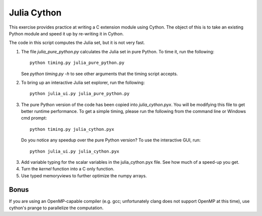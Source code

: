 Julia Cython
------------

This exercise provides practice at writing a C extension module
using Cython.   The object of this is to take an existing Python
module and speed it up by re-writing it in Cython.

The code in this script computes the Julia set, but it is not very fast.

1. The file `julia_pure_python.py` calculates the Julia set in pure Python. 
   To time it, run the following::

        python timing.py julia_pure_python.py

   See `python timing.py -h` to see other arguments that the timing script
   accepts.

2. To bring up an interactive Julia set explorer, run the following::

        python julia_ui.py julia_pure_python.py

3. The pure Python version of the code has been copied into
   `julia_cython.pyx`.  You will be modifying this file to get better runtime
   performance.  To get a simple timing, please run the following from the
   command line or Windows cmd prompt::

       python timing.py julia_cython.pyx

   Do you notice any speedup over the pure Python version?  To use the
   interactive GUI, run::

      python julia_ui.py julia_cython.pyx
  
3. Add variable typing for the scalar variables in the julia_cython.pyx file.
   See how much of a speed-up you get.

4. Turn the `kernel` function into a C only function.

5. Use typed memoryviews to further optimize the numpy arrays.

Bonus
~~~~~

If you are using an OpenMP-capable compiler (e.g. gcc; unfortunately clang
does not support OpenMP at this time), use cython's prange to parallelize the
computation.
